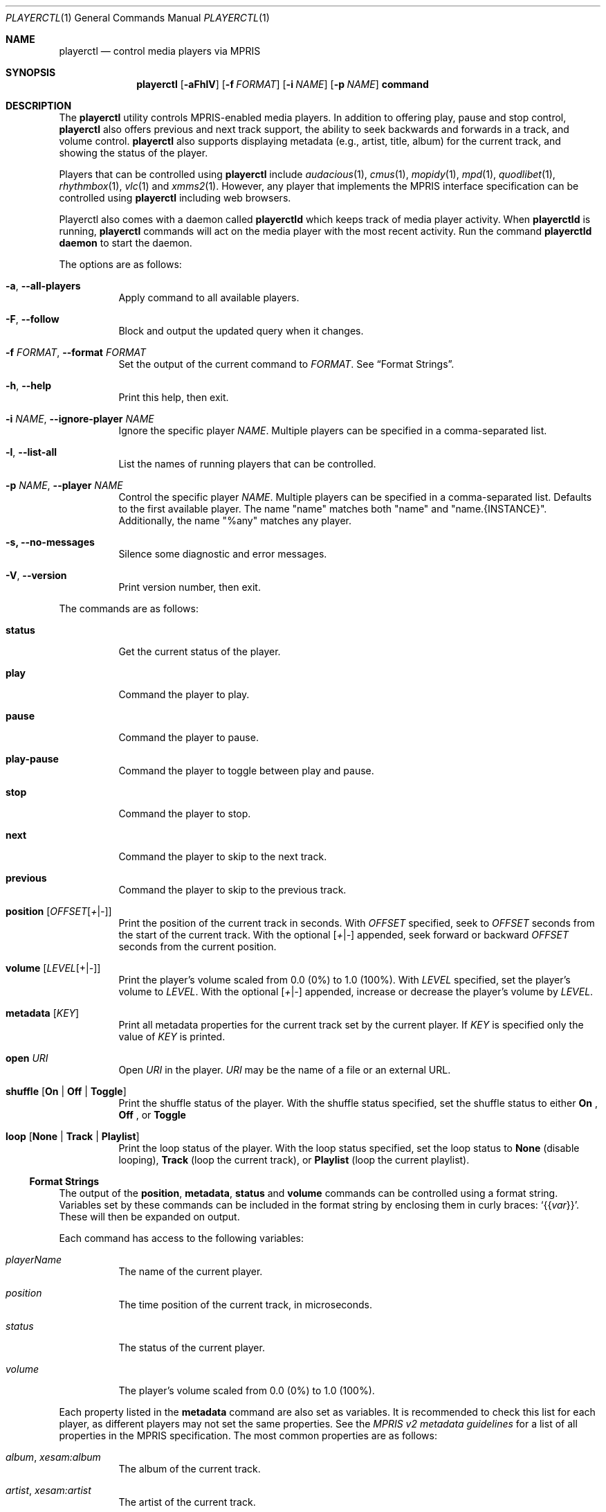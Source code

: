 .Dd September 21, 2021
.Dt PLAYERCTL 1
.Os
.Sh NAME
.Nm playerctl
.Nd control media players via MPRIS
.Sh SYNOPSIS
.Nm
.Op Fl aFhlV
.Op Fl f Ar FORMAT
.Op Fl i Ar NAME
.Op Fl p Ar NAME
.Cm command
.Sh DESCRIPTION
The
.Nm
utility controls MPRIS-enabled media players.
In addition to offering play, pause and stop control,
.Nm
also offers previous and next track support,
the ability to seek backwards and forwards in a track,
and volume control.
.Nm
also supports displaying metadata
.Pq e.g., artist, title, album
for the current track,
and showing the status of the player.
.Pp
Players that can be controlled using
.Nm
include
.Xr audacious 1 ,
.Xr cmus 1 ,
.Xr mopidy 1 ,
.Xr mpd 1 ,
.Xr quodlibet 1 ,
.Xr rhythmbox 1 ,
.Xr vlc 1
and
.Xr xmms2 1 .
However,
any player that implements the MPRIS interface specification
can be controlled using
.Nm
including web browsers.
.Pp
Playerctl also comes with a daemon called
.Nm playerctld
which keeps track of media player activity. When
.Nm playerctld
is running,
.Nm
commands will act on the media player with the most recent activity.
Run the command
.Nm playerctld daemon
to start the daemon.
.Pp
The options are as follows:
.Bl -tag -width Ds
.It Fl a , -all-players
Apply command to all available players.
.It Fl F , -follow
Block and output the updated query when it changes.
.It Fl f Ar FORMAT , Fl -format Ar FORMAT
Set the output of the current command to
.Ar FORMAT .
See
.Sx Format Strings .
.It Fl h , -help
Print this help, then exit.
.It Fl i Ar NAME , Fl -ignore-player Ar NAME
Ignore the specific player
.Ar NAME .
Multiple players can be specified in a comma-separated list.
.It Fl l , -list-all
List the names of running players that can be controlled.
.It Fl p Ar NAME , Fl -player Ar NAME
Control the specific player
.Ar NAME .
Multiple players can be specified in a comma-separated list.
Defaults to the first available player.
The name "name" matches both "name" and "name.{INSTANCE}".
Additionally, the name "%any" matches any player.
.It Fl s, -no-messages
Silence some diagnostic and error messages.
.It Fl V , -version
Print version number, then exit.
.El
.Pp
The commands are as follows:
.Bl -tag -width Ds
.It Cm status
Get the current status of the player.
.It Cm play
Command the player to play.
.It Cm pause
Command the player to pause.
.It Cm play-pause
Command the player to toggle between play and pause.
.It Cm stop
Command the player to stop.
.It Cm next
Command the player to skip to the next track.
.It Cm previous
Command the player to skip to the previous track.
.It Cm position Op Ar OFFSET Ns Op Ar + Ns | Ns Ar -
Print the position of the current track in seconds.
With
.Ar OFFSET
specified, seek to
.Ar OFFSET
seconds from the start of the current track.
With the optional
.Op Ar + Ns | Ns Ar -
appended,
seek forward or backward
.Ar OFFSET
seconds from the current position.
.It Cm volume Op Ar LEVEL Ns Op + Ns | Ns Ar -
Print the player's volume scaled from 0.0
.Pq 0%
to 1.0
.Pq 100% .
With
.Ar LEVEL
specified,
set the player's volume to
.Ar LEVEL .
With the optional
.Op Ar + Ns | Ns Ar -
appended,
increase or decrease the player's volume by
.Ar LEVEL .
.It Cm metadata Op Ar KEY
Print all metadata properties for the current track set by the current
player.
If
.Ar KEY
is specified only the value of
.Ar KEY
is printed.
.It Cm open Ar URI
Open
.Ar URI
in the player.
.Ar URI
may be the name of a file or an external URL.
.It Cm shuffle Op Ic On | Off | Toggle
Print the shuffle status of the player.
With the shuffle status specified,
set the shuffle status to either
.Ic On
,
.Ic Off
, or
.Ic Toggle
.It Cm loop Op Ic None | Track | Playlist
Print the loop status of the player.
With the loop status specified,
set the loop status to
.Ic None
.Pq disable looping ,
.Ic Track
.Pq loop the current track ,
or
.Ic Playlist
.Pq loop the current playlist .
.El
.Ss Format Strings
The output of the
.Cm position ,
.Cm metadata ,
.Cm status
and
.Cm volume
commands can be controlled using a format string.
Variables set by these commands can be included in the format string
by enclosing them in curly braces:
.Ql Brq Brq Va var .
These will then be expanded on output.
.Pp
Each command has access to the following variables:
.Bl -tag -width Ds
.It Va playerName
The name of the current player.
.It Va position
The time position of the current track,
in microseconds.
.It Va status
The status of the current player.
.It Va volume
The player's volume scaled from 0.0
.Pq 0%
to 1.0
.Pq 100% .
.El
.Pp
Each property listed in the
.Cm metadata
command are also set as variables.
It is recommended to check this list for each player,
as different players may not set the same properties.
See the
.%T MPRIS v2 metadata guidelines
for a list of all properties in the MPRIS specification.
The most common properties are as follows:
.Bl -tag -width Ds
.It Va album , xesam:album
The album of the current track.
.It Va artist , xesam:artist
The artist of the current track.
.It Va title , xesam:title
The title of the current track.
.El
.Pp
Helper functions are also available to transform expanded variables into
other representations.
They are called in the form
.Ql Brq Brq Fn func var .
The helper functions are as follows:
.Bl -tag -width Ds
.It Fn lc str
Convert string
.Va str
to lowercase.
.It Fn uc str
Convert string
.Va str
to uppercase.
.It Fn markup_escape str
Escape XML characters in string
.Va str .
.It Fn default str1 str2
Print
.Fa str1
if set, else print
.Fa str2 .
.It Fn duration time
Reformat the microsecond timestamp
.Va time
in the form
.Ql hh:mm:ss .
Can only be called with
.Va position
or
.Va mpris:length .
.It Fn emoji key
Try to convert the value for
.Fa key
to an emoji representation. Currently implemented for
.Fa status
and
.Fa volume .
.It Fn trunc str len
Truncate
.Fa str
to a maximum of
.Fa len
characters, adding an ellipsis (…) if necessary.
.El
.Pp
The template language is also able to perform basic math operations.
.Pp
References to unknown functions will cause
.Nm
to exit with an error.
References to unknown variables will be expanded to empty strings.
Text not enclosed in braces will be printed verbatim.
.Sh EXIT STATUS
.Ex -std
.Sh EXAMPLES
Print the player name,
playback status in lowercase,
and position and length in human readable form:
.Bd -literal -offset indent
$ playerctl metadata --format '{{playerName}}: {{lc(status)}} '\e
\&'{{duration(position)}}|{{duration(mpris:length)}}'
.Ed
.Sh SEE ALSO
.Rs
.%T MPRIS v2 metadata guidelines
.%D September 18, 2013
.%I freedesktop.org
.%U https://freedesktop.org/wiki/Specifications/mpris-spec/metadata/
.Re
.Pp
.Lk https://github.com/altdesktop/playerctl "playerctl homepage" ,
.Lk https://dubstepdish.com/playerctl "playerctl API documentation" ,
.Lk https://wiki.gnome.org/Projects/GObjectIntrospection/Users \
    "GObject introspection language bindings"
.Sh AUTHORS
.An -nosplit
The
.Nm
utility is maintained by
.An Tony Crisci Aq Mt tony@dubstepdish.com
and is made available under the GNU Lesser General Public License 3.0.
.Pp
This reference was written by
.An Nick Morrott Aq Mt knowledgejunkie@gmail.com
for the Debian GNU/Linux project.
It was later updated and expanded by
.An Stephen Gregoratto Aq Mt dev@sgregoratto.me .
